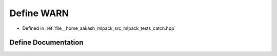 .. _exhale_define_catch_8hpp_1a108d6c5c51dd46e82a62b262394f0242:

Define WARN
===========

- Defined in :ref:`file__home_aakash_mlpack_src_mlpack_tests_catch.hpp`


Define Documentation
--------------------


.. doxygendefine:: WARN

